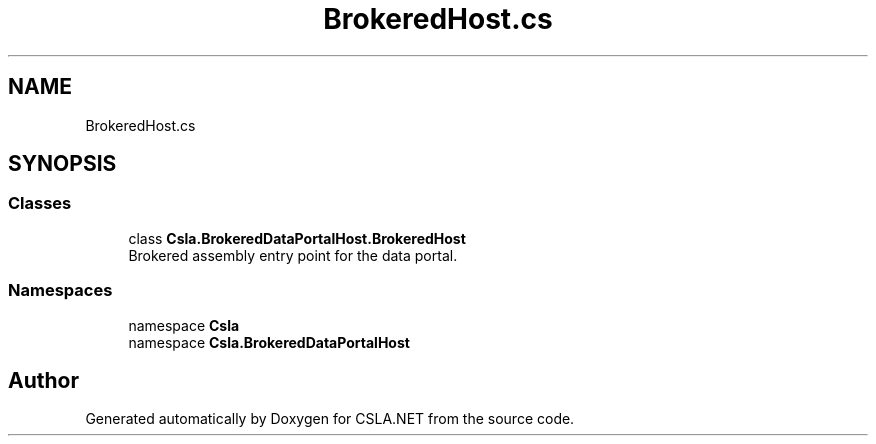 .TH "BrokeredHost.cs" 3 "Thu Jul 22 2021" "Version 5.4.2" "CSLA.NET" \" -*- nroff -*-
.ad l
.nh
.SH NAME
BrokeredHost.cs
.SH SYNOPSIS
.br
.PP
.SS "Classes"

.in +1c
.ti -1c
.RI "class \fBCsla\&.BrokeredDataPortalHost\&.BrokeredHost\fP"
.br
.RI "Brokered assembly entry point for the data portal\&. "
.in -1c
.SS "Namespaces"

.in +1c
.ti -1c
.RI "namespace \fBCsla\fP"
.br
.ti -1c
.RI "namespace \fBCsla\&.BrokeredDataPortalHost\fP"
.br
.in -1c
.SH "Author"
.PP 
Generated automatically by Doxygen for CSLA\&.NET from the source code\&.
